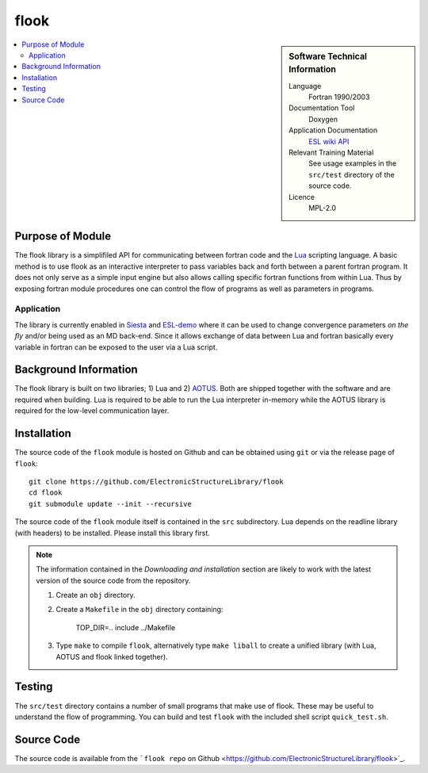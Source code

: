 #####
flook
#####

.. sidebar:: Software Technical Information

  Language
    Fortran 1990/2003

  Documentation Tool
    Doxygen

  Application Documentation
   `ESL wiki <http://esl.cecam.org/Flook>`_
   `API <http://electronicstructurelibrary.github.io/flook/doxygen/index.html>`_ 

  Relevant Training Material
    See usage examples in the ``src/test`` directory of the source code.
  
  Licence
    MPL-2.0

.. contents:: :local:

Purpose of Module
_________________

The flook library is a simplifiled API for communicating between fortran code and
the `Lua <https://www.lua.org>`_ scripting language. A basic method is to
use flook as an interactive interpreter to pass variables back and forth between a
parent fortran program. It does not only serve as a simple input engine but also
allows calling specific fortran functions from within Lua. Thus by exposing
fortran module procedures one can control the flow of programs as well as parameters
in programs.

Application
-----------

The library is currently enabled in `Siesta <https://launchpad.net/siesta>`_ and
`ESL-demo <https://esl.cecam.org/Esl-demo>`_ where it can be used to change convergence
parameters *on the fly* and/or being used as an MD back-end.
Since it allows exchange of data between Lua and fortran basically every variable in fortran
can be exposed to the user via a Lua script.


Background Information
______________________

The flook library is built on two libraries; 1) Lua and 2) `AOTUS <https://bitbucket.org/haraldkl/aotus>`_.
Both are shipped together with the software and are required when building.
Lua is required to be able to run the Lua interpreter in-memory while the AOTUS
library is required for the low-level communication layer. 


Installation
____________

The source code of the ``flook`` module is hosted on Github and can be obtained
using ``git`` or via the release page of ``flook``::

  git clone https://github.com/ElectronicStructureLibrary/flook
  cd flook
  git submodule update --init --recursive

The source code of the ``flook`` module itself is contained in the ``src``
subdirectory. Lua depends on the readline library (with headers) to be
installed. Please install this library first.

.. note::
 The information contained in the *Downloading and installation* section are
 likely to work with the latest version of the source code from the repository.

 1. Create an ``obj`` directory.

 2. Create a ``Makefile`` in the ``obj`` directory containing:

    
        TOP_DIR=..
	include ../Makefile


 3. Type ``make`` to compile ``flook``, alternatively type ``make liball`` to
    create a unified library (with Lua, AOTUS and flook linked together).


Testing
_______

The ``src/test`` directory contains a number of small programs that make use of
flook. These may be useful to understand the flow of programming. You can build
and test ``flook`` with the included shell script ``quick_test.sh``.

Source Code
___________

The source code is available from the ```flook repo`` on Github <https://github.com/ElectronicStructureLibrary/flook>`_.
